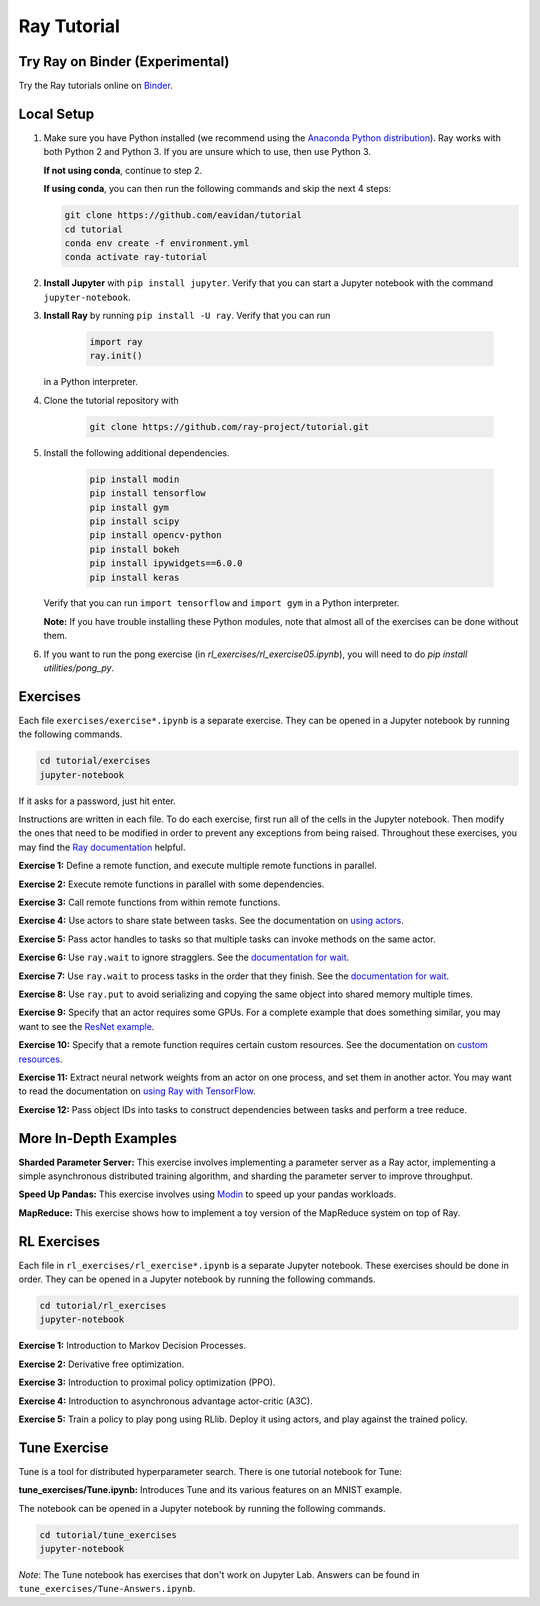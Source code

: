Ray Tutorial
============

Try Ray on Binder (Experimental)
--------------------------------

.. image:: https://mybinder.org/badge_logo.svg :target: https://mybinder.org/v2/gh/eavidan/tutorial/master

Try the Ray tutorials online on `Binder`_.

.. _`Binder`: https://mybinder.org/v2/gh/eavidan/tutorial/master

Local Setup
-----------

1. Make sure you have Python installed (we recommend using the `Anaconda Python
   distribution`_). Ray works with both Python 2 and Python 3. If you are unsure
   which to use, then use Python 3.
   
   **If not using conda**, continue to step 2.
   
   **If using conda**, you can then run the following commands and skip the next 4 steps:
   
   .. code-block:: bash 
   
       git clone https://github.com/eavidan/tutorial
       cd tutorial
       conda env create -f environment.yml
       conda activate ray-tutorial


2. **Install Jupyter** with ``pip install jupyter``. Verify that you can start
   a Jupyter notebook with the command ``jupyter-notebook``.

3. **Install Ray** by running ``pip install -U ray``. Verify that you can run

    .. code-block:: bash

      import ray
      ray.init()

   in a Python interpreter.

4. Clone the tutorial repository with

    .. code-block:: bash

      git clone https://github.com/ray-project/tutorial.git

5. Install the following additional dependencies.

    .. code-block:: bash

      pip install modin
      pip install tensorflow
      pip install gym
      pip install scipy
      pip install opencv-python
      pip install bokeh
      pip install ipywidgets==6.0.0
      pip install keras

   Verify that you can run ``import tensorflow`` and ``import gym`` in a Python
   interpreter.

   **Note:** If you have trouble installing these Python modules, note that
   almost all of the exercises can be done without them.

6. If you want to run the pong exercise (in `rl_exercises/rl_exercise05.ipynb`),
   you will need to do `pip install utilities/pong_py`.

Exercises
---------

Each file ``exercises/exercise*.ipynb`` is a separate exercise. They can be
opened in a Jupyter notebook by running the following commands.

.. code-block:: bash

  cd tutorial/exercises
  jupyter-notebook

If it asks for a password, just hit enter.

Instructions are written in each file. To do each exercise, first run all of
the cells in the Jupyter notebook. Then modify the ones that need to be modified
in order to prevent any exceptions from being raised. Throughout these
exercises, you may find the `Ray documentation`_ helpful.

**Exercise 1:** Define a remote function, and execute multiple remote functions
in parallel.

**Exercise 2:** Execute remote functions in parallel with some dependencies.

**Exercise 3:** Call remote functions from within remote functions.

**Exercise 4:** Use actors to share state between tasks. See the documentation
on `using actors`_.

**Exercise 5:** Pass actor handles to tasks so that multiple tasks can invoke
methods on the same actor.

**Exercise 6:** Use ``ray.wait`` to ignore stragglers. See the
`documentation for wait`_.

**Exercise 7:** Use ``ray.wait`` to process tasks in the order that they finish.
See the `documentation for wait`_.

**Exercise 8:** Use ``ray.put`` to avoid serializing and copying the same
object into shared memory multiple times.

**Exercise 9:** Specify that an actor requires some GPUs. For a complete
example that does something similar, you may want to see the `ResNet example`_.

**Exercise 10:** Specify that a remote function requires certain custom
resources. See the documentation on `custom resources`_.

**Exercise 11:** Extract neural network weights from an actor on one process,
and set them in another actor. You may want to read the documentation on
`using Ray with TensorFlow`_.

**Exercise 12:** Pass object IDs into tasks to construct dependencies between
tasks and perform a tree reduce.

.. _`Anaconda Python distribution`: https://www.continuum.io/downloads
.. _`Ray documentation`: https://ray.readthedocs.io/en/latest/?badge=latest
.. _`documentation for wait`: https://ray.readthedocs.io/en/latest/api.html#ray.wait
.. _`using actors`: https://ray.readthedocs.io/en/latest/actors.html
.. _`using Ray with TensorFlow`: https://ray.readthedocs.io/en/latest/using-ray-with-tensorflow.html
.. _`ResNet example`: https://ray.readthedocs.io/en/latest/example-resnet.html
.. _`custom resources`: https://ray.readthedocs.io/en/latest/resources.html#custom-resources


More In-Depth Examples
----------------------

**Sharded Parameter Server:** This exercise involves implementing a parameter
server as a Ray actor, implementing a simple asynchronous distributed training
algorithm, and sharding the parameter server to improve throughput.

**Speed Up Pandas:** This exercise involves using `Modin`_ to speed up your
pandas workloads.

**MapReduce:** This exercise shows how to implement a toy version of the
MapReduce system on top of Ray.

.. _`Modin`: https://modin.readthedocs.io/en/latest/

RL Exercises
------------

Each file in ``rl_exercises/rl_exercise*.ipynb`` is a separate Jupyter notebook.
These exercises should be done in order. They can be opened in a Jupyter
notebook by running the following commands.

.. code-block:: bash

  cd tutorial/rl_exercises
  jupyter-notebook

**Exercise 1:** Introduction to Markov Decision Processes.

**Exercise 2:** Derivative free optimization.

**Exercise 3:** Introduction to proximal policy optimization (PPO).

**Exercise 4:** Introduction to asynchronous advantage actor-critic (A3C).

**Exercise 5:** Train a policy to play pong using RLlib. Deploy it using actors,
and play against the trained policy.

Tune Exercise
-------------

Tune is a tool for distributed hyperparameter search. There is one tutorial notebook 
for Tune: 

**tune_exercises/Tune.ipynb:** Introduces Tune and its various features on an MNIST example.

The notebook can be opened in a Jupyter notebook by running the following commands. 

.. code-block:: bash

  cd tutorial/tune_exercises
  jupyter-notebook
  
*Note*: The Tune notebook has exercises that don't work on Jupyter Lab. Answers can be found in ``tune_exercises/Tune-Answers.ipynb``. 
